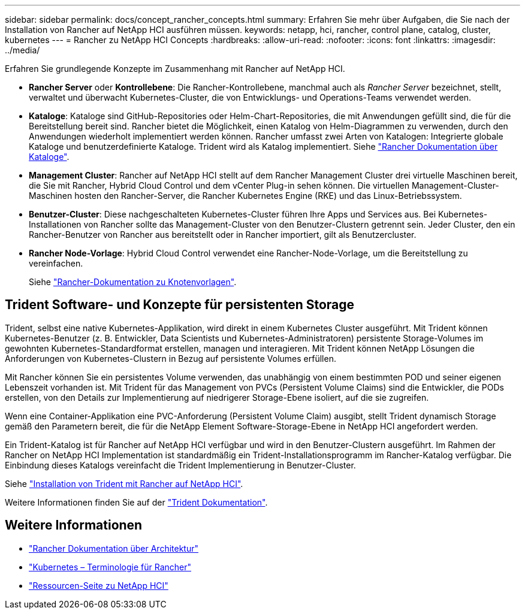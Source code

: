 ---
sidebar: sidebar 
permalink: docs/concept_rancher_concepts.html 
summary: Erfahren Sie mehr über Aufgaben, die Sie nach der Installation von Rancher auf NetApp HCI ausführen müssen. 
keywords: netapp, hci, rancher, control plane, catalog, cluster, kubernetes 
---
= Rancher zu NetApp HCI Concepts
:hardbreaks:
:allow-uri-read: 
:nofooter: 
:icons: font
:linkattrs: 
:imagesdir: ../media/


[role="lead"]
Erfahren Sie grundlegende Konzepte im Zusammenhang mit Rancher auf NetApp HCI.

* *Rancher Server* oder *Kontrollebene*: Die Rancher-Kontrollebene, manchmal auch als _Rancher Server_ bezeichnet, stellt, verwaltet und überwacht Kubernetes-Cluster, die von Entwicklungs- und Operations-Teams verwendet werden.
* *Kataloge*: Kataloge sind GitHub-Repositories oder Helm-Chart-Repositories, die mit Anwendungen gefüllt sind, die für die Bereitstellung bereit sind. Rancher bietet die Möglichkeit, einen Katalog von Helm-Diagrammen zu verwenden, durch den Anwendungen wiederholt implementiert werden können. Rancher umfasst zwei Arten von Katalogen: Integrierte globale Kataloge und benutzerdefinierte Kataloge. Trident wird als Katalog implementiert. Siehe https://rancher.com/docs/rancher/v2.x/en/helm-charts/legacy-catalogs/["Rancher Dokumentation über Kataloge"^].
* *Management Cluster*: Rancher auf NetApp HCI stellt auf dem Rancher Management Cluster drei virtuelle Maschinen bereit, die Sie mit Rancher, Hybrid Cloud Control und dem vCenter Plug-in sehen können. Die virtuellen Management-Cluster-Maschinen hosten den Rancher-Server, die Rancher Kubernetes Engine (RKE) und das Linux-Betriebssystem.
* *Benutzer-Cluster*: Diese nachgeschalteten Kubernetes-Cluster führen Ihre Apps und Services aus. Bei Kubernetes-Installationen von Rancher sollte das Management-Cluster von den Benutzer-Clustern getrennt sein. Jeder Cluster, den ein Rancher-Benutzer von Rancher aus bereitstellt oder in Rancher importiert, gilt als Benutzercluster.
* *Rancher Node-Vorlage*: Hybrid Cloud Control verwendet eine Rancher-Node-Vorlage, um die Bereitstellung zu vereinfachen.
+
Siehe  https://rancher.com/docs/rancher/v2.x/en/user-settings/node-templates/["Rancher-Dokumentation zu Knotenvorlagen"^].





== Trident Software- und Konzepte für persistenten Storage

Trident, selbst eine native Kubernetes-Applikation, wird direkt in einem Kubernetes Cluster ausgeführt. Mit Trident können Kubernetes-Benutzer (z. B. Entwickler, Data Scientists und Kubernetes-Administratoren) persistente Storage-Volumes im gewohnten Kubernetes-Standardformat erstellen, managen und interagieren. Mit Trident können NetApp Lösungen die Anforderungen von Kubernetes-Clustern in Bezug auf persistente Volumes erfüllen.

Mit Rancher können Sie ein persistentes Volume verwenden, das unabhängig von einem bestimmten POD und seiner eigenen Lebenszeit vorhanden ist. Mit Trident für das Management von PVCs (Persistent Volume Claims) sind die Entwickler, die PODs erstellen, von den Details zur Implementierung auf niedrigerer Storage-Ebene isoliert, auf die sie zugreifen.

Wenn eine Container-Applikation eine PVC-Anforderung (Persistent Volume Claim) ausgibt, stellt Trident dynamisch Storage gemäß den Parametern bereit, die für die NetApp Element Software-Storage-Ebene in NetApp HCI angefordert werden.

Ein Trident-Katalog ist für Rancher auf NetApp HCI verfügbar und wird in den Benutzer-Clustern ausgeführt. Im Rahmen der Rancher on NetApp HCI Implementation ist standardmäßig ein Trident-Installationsprogramm im Rancher-Katalog verfügbar. Die Einbindung dieses Katalogs vereinfacht die Trident Implementierung in Benutzer-Cluster.

Siehe link:task_rancher_trident.html["Installation von Trident mit Rancher auf NetApp HCI"].

Weitere Informationen finden Sie auf der https://netapp-trident.readthedocs.io/en/stable-v20.10/introduction.html["Trident Dokumentation"^].



== Weitere Informationen

* https://rancher.com/docs/rancher/v2.x/en/overview/architecture/["Rancher Dokumentation über Architektur"^]
* https://rancher.com/docs/rancher/v2.x/en/overview/concepts/["Kubernetes – Terminologie für Rancher"^]
* https://www.netapp.com/us/documentation/hci.aspx["Ressourcen-Seite zu NetApp HCI"^]

